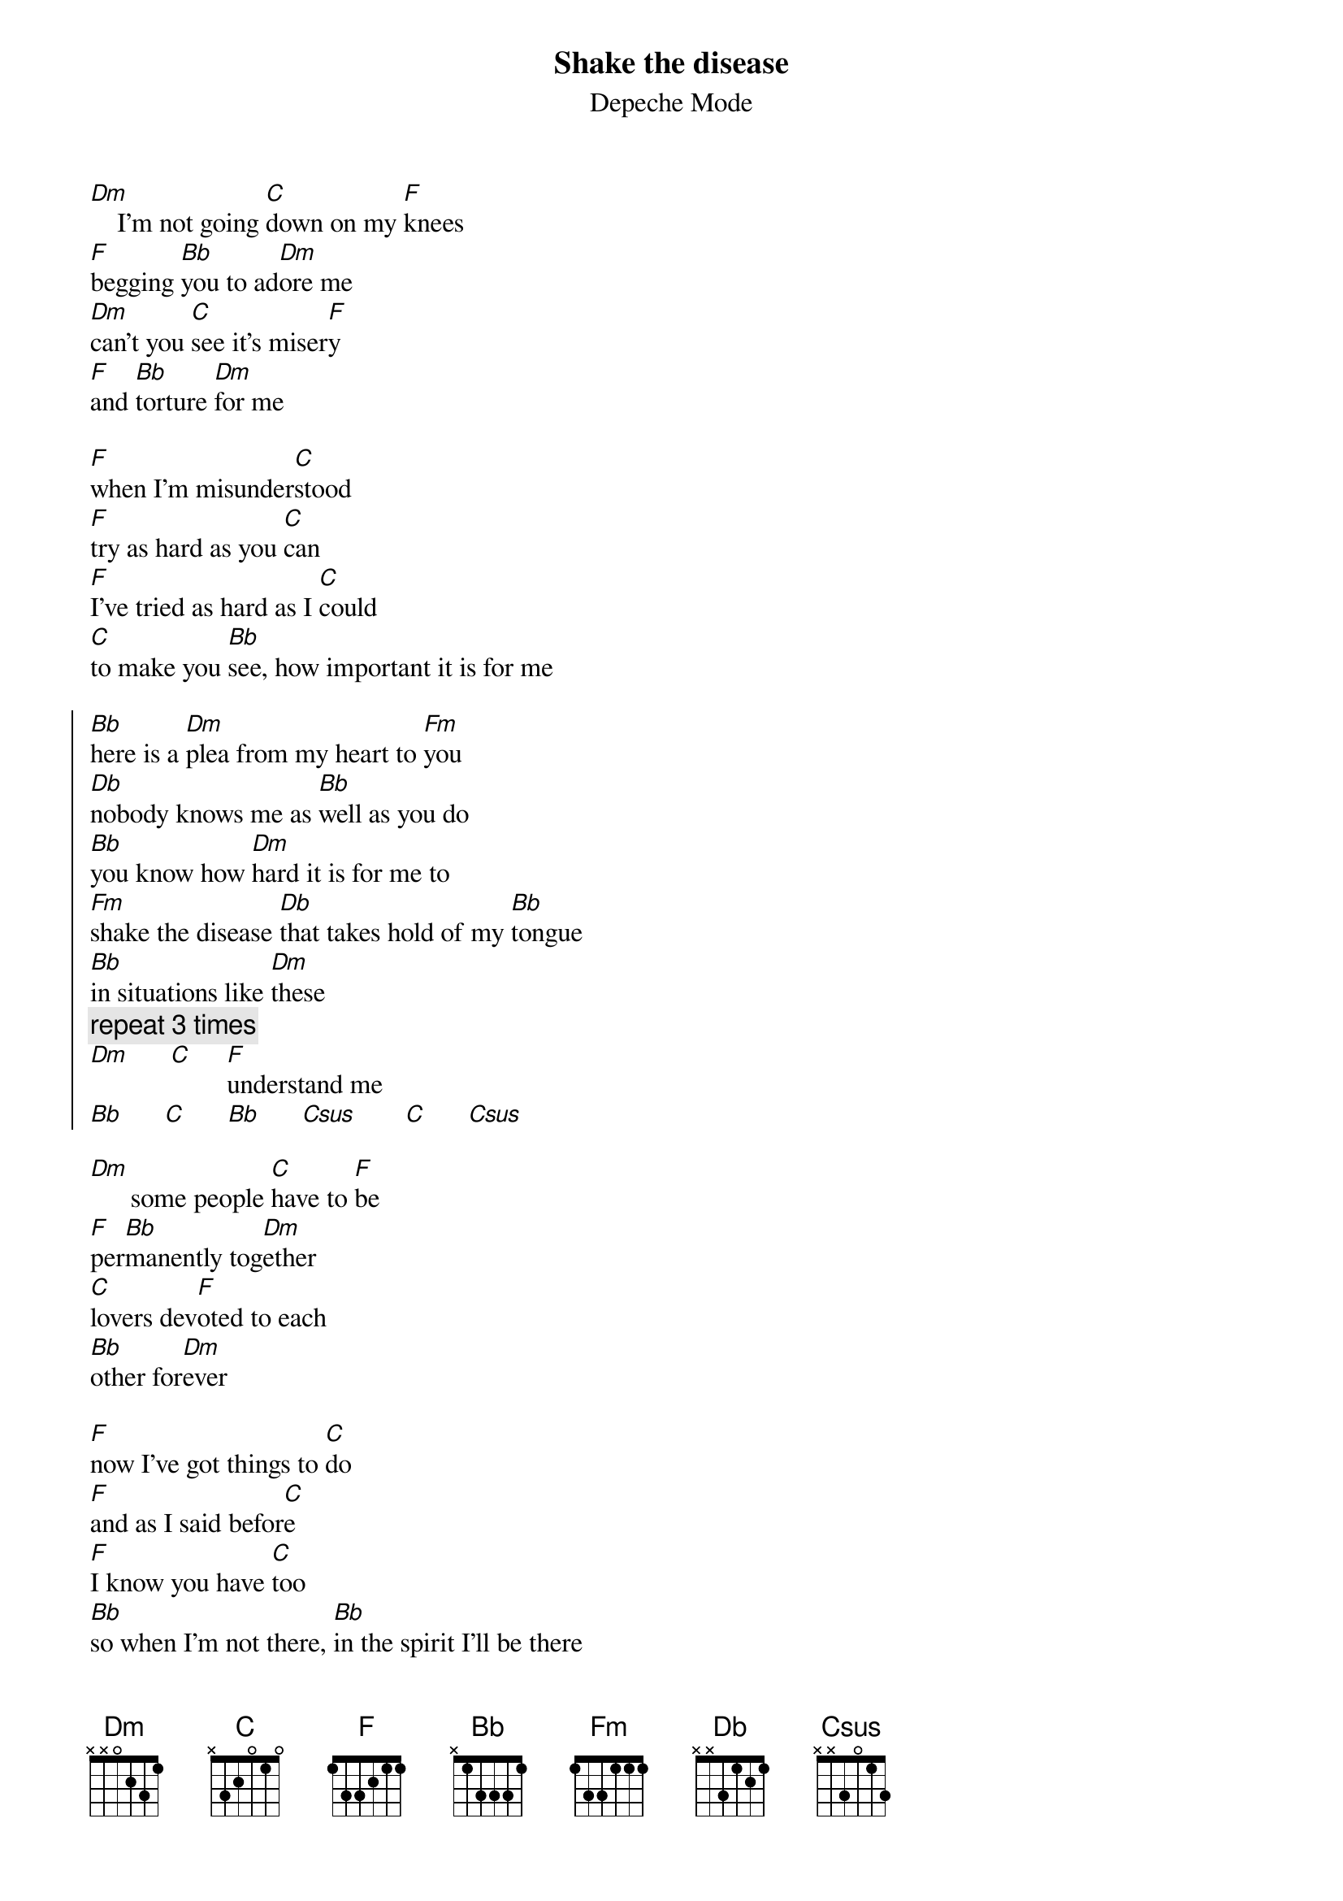 # Shake the disease from the album "101"
# Transcribed by Tomas Aronsson (d0malaga@dtek.chalmers.se)
{title:Shake the disease}
{subtitle:Depeche Mode}
[Dm]    I'm not going [C]down on my [F]knees
[F]begging [Bb]you to ad[Dm]ore me
[Dm]can't you [C]see it's miser[F]y   
[F]and [Bb]torture [Dm]for me

[F]when I'm misunder[C]stood
[F]try as hard as you [C]can 
[F]I've tried as hard as I [C]could
[C]to make you [Bb]see, how important it is for me

{start_of_chorus}
[Bb]here is a [Dm]plea from my heart to [Fm]you
[Db]nobody knows me as [Bb]well as you do
[Bb]you know how [Dm]hard it is for me to 
[Fm]shake the disease [Db]that takes hold of my [Bb]tongue
[Bb]in situations like [Dm]these
{comment: repeat 3 times}
[Dm]      [C]     [F]understand me
[Bb]      [C]      [Bb]      [Csus]       [C]      [Csus]
{end_of_chorus}

[Dm]      some people [C]have to [F]be
[F]per[Bb]manently tog[Dm]ether
[C]lovers dev[F]oted to each 
[Bb]other for[Dm]ever

[F]now I've got things to [C]do
[F]and as I said befor[C]e 
[F]I know you have [C]too
[Bb]so when I'm not there, [Bb]in the spirit I'll be there

{comment:chorus}
